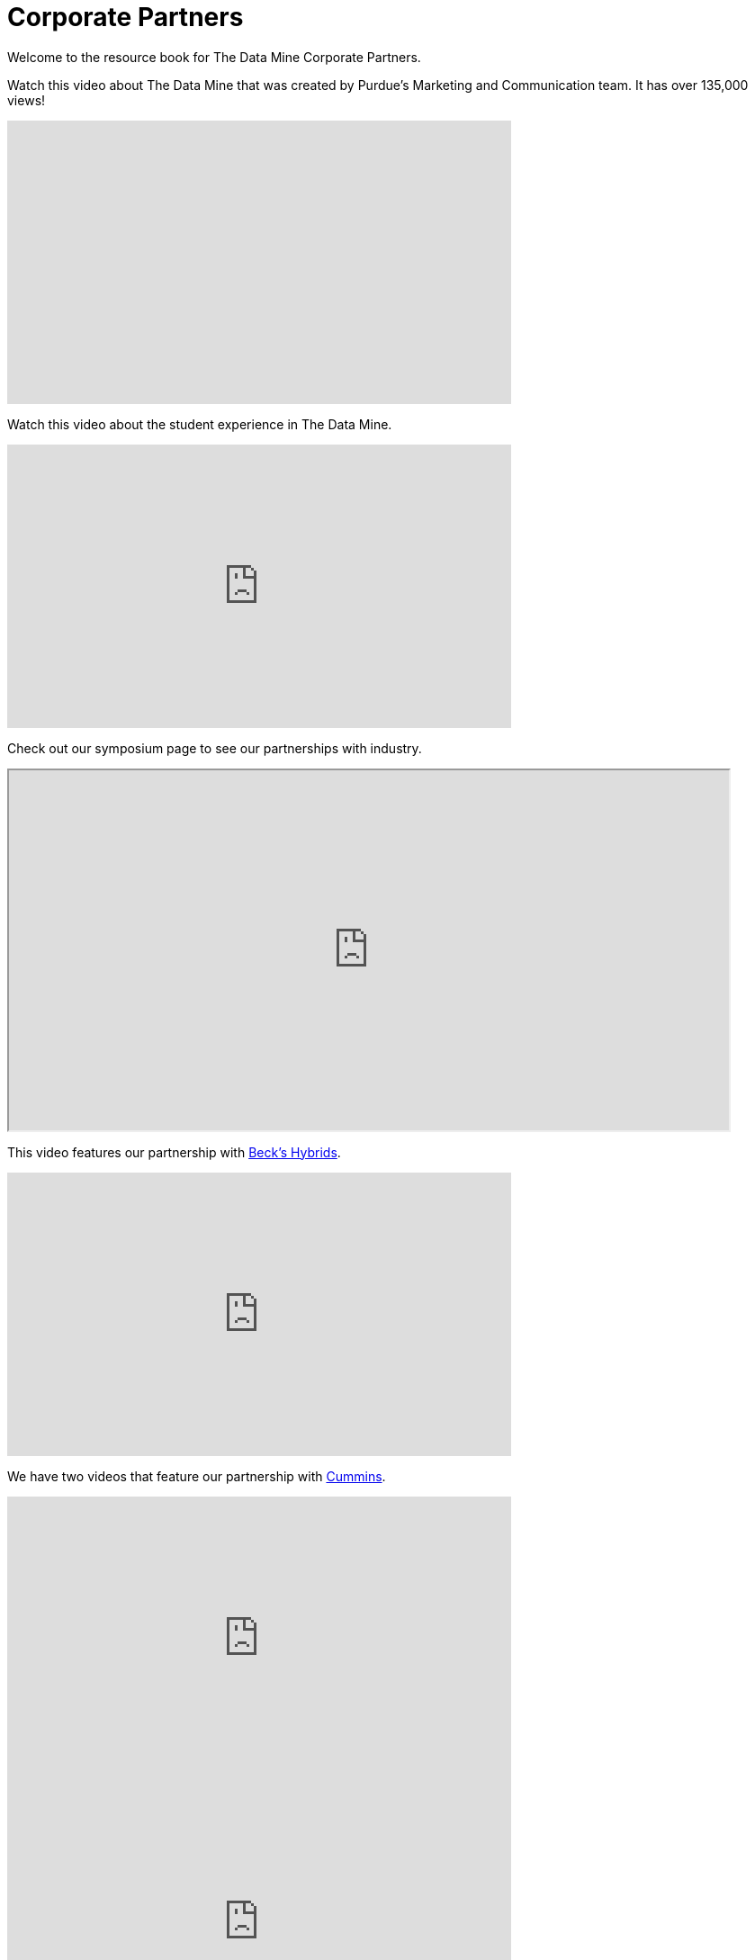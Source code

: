 = Corporate Partners
:page-aliases: introduction.adoc


Welcome to the resource book for The Data Mine Corporate Partners.


Watch this video about The Data Mine that was created by Purdue's Marketing and Communication team. It has over 135,000 views!


++++
<iframe  class="video" width="560" height="315" src="https://www.youtube.com/embed/R_kqpIMyhR4" title="YouTube video player" frameborder="0" allow="accelerometer; autoplay; clipboard-write; encrypted-media; gyroscope; picture-in-picture" allowfullscreen></iframe>
++++

Watch this video about the student experience in The Data Mine.

++++
<iframe  class="video" width="560" height="315" src="https://www.youtube.com/embed/2hYY20OGjpg?si=41E0qNLziTxLp_Xc" title="YouTube video player" frameborder="0" allow="accelerometer; autoplay; clipboard-write; encrypted-media; gyroscope; picture-in-picture" allowfullscreen></iframe>
++++


Check out our symposium page to see our partnerships with industry. 

++++
<iframe width = "800" height = "400" title="Symposium page" src="https://datamine.purdue.edu/partnerships/symposium/" ></iframe>
++++


This video features our partnership with link:https://www.beckshybrids.com/[Beck's Hybrids]. 

++++
<iframe class="video" width="560" height="315" src="https://www.youtube.com/embed/dXferJvntko" title="YouTube video player" frameborder="0" allow="accelerometer; autoplay; clipboard-write; encrypted-media; gyroscope; picture-in-picture" allowfullscreen></iframe>
++++

We have two videos that feature our partnership with link:https://www.cummins.com/[Cummins]. 

++++
<iframe class="video" width="560" height="315" src="https://www.youtube.com/embed/LTax4AE9zIE" title="YouTube video player" frameborder="0" allow="accelerometer; autoplay; clipboard-write; encrypted-media; gyroscope; picture-in-picture" allowfullscreen></iframe>
++++



++++
<iframe class="video" width="560" height="315" src="https://www.youtube.com/embed/JabJjMzD6D0" title="YouTube video player" frameborder="0" allow="accelerometer; autoplay; clipboard-write; encrypted-media; gyroscope; picture-in-picture" allowfullscreen></iframe>
++++